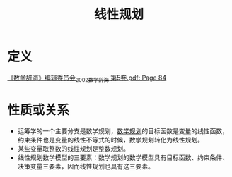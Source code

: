 #+title: 线性规划
#+roam_tags: 工程优化方法
#+roam_alias:

* 定义
[[pdf:/ntfsstore/_Literature/《数学辞海》编辑委员会_2002_数学辞海 第5卷.pdf::84++19.52;;annot-84-0][《数学辞海》编辑委员会_2002_数学辞海 第5卷.pdf: Page 84]]


* 性质或关系
- 运筹学的一个主要分支是数学规划，[[file:20201119202013-数学规划.org][数学规划]]的目标函数是变量的线性函数，约束条件也是变量的线性不等式的时候，数学规划转化为线性规划。
- 某些变量取整数的线性规划是整数规划。
- 线性规划数学模型的三要素：数学规划的数学模型具有目标函数、约束条件、决策变量三要素，因而线性规划也具有这三要素。
